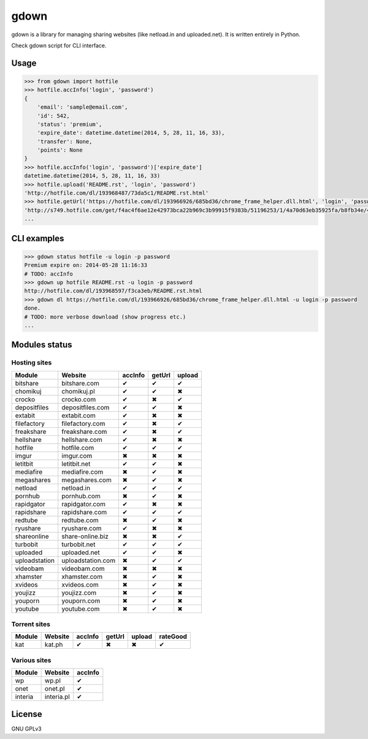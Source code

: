gdown
=====


.. image:: https://travis-ci.org/oczkers/gdown.png?branch=master
        :target: https://travis-ci.org/oczkers/gdown

gdown is a library for managing sharing websites (like netload.in and uploaded.net).
It is written entirely in Python.

Check gdown script for CLI interface.


Usage
-----

.. code-block:: pycon

    >>> from gdown import hotfile
    >>> hotfile.accInfo('login', 'password')
    {
        'email': 'sample@email.com',
        'id': 542,
        'status': 'premium',
        'expire_date': datetime.datetime(2014, 5, 28, 11, 16, 33),
        'transfer': None,
        'points': None
    }
    >>> hotfile.accInfo('login', 'password')['expire_date']
    datetime.datetime(2014, 5, 28, 11, 16, 33)
    >>> hotfile.upload('README.rst', 'login', 'password')
    'http://hotfile.com/dl/193968487/73da5c1/README.rst.html'
    >>> hotfile.getUrl('https://hotfile.com/dl/193966926/685bd36/chrome_frame_helper.dll.html', 'login', 'password')
    'http://s749.hotfile.com/get/f4ac4f6ae12e42973bca22b969c3b99915f9383b/51196253/1/4a70d63eb35925fa/b8fb34e/496034/chrome_frame_helper.dll'
    ...


CLI examples
------------
.. code-block:: bash

    >>> gdown status hotfile -u login -p password
    Premium expire on: 2014-05-28 11:16:33
    # TODO: accInfo
    >>> gdown up hotfile README.rst -u login -p password
    http://hotfile.com/dl/193968597/f3ca3eb/README.rst.html
    >>> gdown dl https://hotfile.com/dl/193966926/685bd36/chrome_frame_helper.dll.html -u login -p password
    done.
    # TODO: more verbose download (show progress etc.)
    ...


Modules status
--------------

Hosting sites
^^^^^^^^^^^^^^
+-------------+-----------------+-----------+-----------+-----------+
|   Module    |     Website     |  accInfo  |  getUrl   |  upload   |
+=============+=================+===========+===========+===========+
|bitshare     |bitshare.com     |✔          |✔          |✔          |
+-------------+-----------------+-----------+-----------+-----------+
|chomikuj     |chomikuj.pl      |✔          |✔          |✖          |
+-------------+-----------------+-----------+-----------+-----------+
|crocko       |crocko.com       |✔          |✖          |✔          |
+-------------+-----------------+-----------+-----------+-----------+
|depositfiles |depositfiles.com |✔          |✔          |✖          |
+-------------+-----------------+-----------+-----------+-----------+
|extabit      |extabit.com      |✔          |✖          |✖          |
+-------------+-----------------+-----------+-----------+-----------+
|filefactory  |filefactory.com  |✔          |✖          |✔          |
+-------------+-----------------+-----------+-----------+-----------+
|freakshare   |freakshare.com   |✔          |✖          |✔          |
+-------------+-----------------+-----------+-----------+-----------+
|hellshare    |hellshare.com    |✔          |✖          |✖          |
+-------------+-----------------+-----------+-----------+-----------+
|hotfile      |hotfile.com      |✔          |✔          |✔          |
+-------------+-----------------+-----------+-----------+-----------+
|imgur        |imgur.com        |✖          |✖          |✖          |
+-------------+-----------------+-----------+-----------+-----------+
|letitbit     |letitbit.net     |✔          |✔          |✖          |
+-------------+-----------------+-----------+-----------+-----------+
|mediafire    |mediafire.com    |✖          |✔          |✖          |
+-------------+-----------------+-----------+-----------+-----------+
|megashares   |megashares.com   |✖          |✔          |✖          |
+-------------+-----------------+-----------+-----------+-----------+
|netload      |netload.in       |✔          |✔          |✔          |
+-------------+-----------------+-----------+-----------+-----------+
|pornhub      |pornhub.com      |✖          |✔          |✖          |
+-------------+-----------------+-----------+-----------+-----------+
|rapidgator   |rapidgator.com   |✔          |✖          |✖          |
+-------------+-----------------+-----------+-----------+-----------+
|rapidshare   |rapidshare.com   |✔          |✔          |✔          |
+-------------+-----------------+-----------+-----------+-----------+
|redtube      |redtube.com      |✖          |✔          |✖          |
+-------------+-----------------+-----------+-----------+-----------+
|ryushare     |ryushare.com     |✔          |✖          |✖          |
+-------------+-----------------+-----------+-----------+-----------+
|shareonline  |share-online.biz |✖          |✖          |✔          |
+-------------+-----------------+-----------+-----------+-----------+
|turbobit     |turbobit.net     |✔          |✔          |✔          |
+-------------+-----------------+-----------+-----------+-----------+
|uploaded     |uploaded.net     |✔          |✔          |✖          |
+-------------+-----------------+-----------+-----------+-----------+
|uploadstation|uploadstation.com|✖          |✔          |✔          |
+-------------+-----------------+-----------+-----------+-----------+
|videobam     |videobam.com     |✖          |✖          |✖          |
+-------------+-----------------+-----------+-----------+-----------+
|xhamster     |xhamster.com     |✖          |✔          |✖          |
+-------------+-----------------+-----------+-----------+-----------+
|xvideos      |xvideos.com      |✖          |✔          |✖          |
+-------------+-----------------+-----------+-----------+-----------+
|youjizz      |youjizz.com      |✖          |✔          |✖          |
+-------------+-----------------+-----------+-----------+-----------+
|youporn      |youporn.com      |✖          |✔          |✖          |
+-------------+-----------------+-----------+-----------+-----------+
|youtube      |youtube.com      |✖          |✔          |✖          |
+-------------+-----------------+-----------+-----------+-----------+

Torrent sites
^^^^^^^^^^^^^^
+-------------+-----------------+-----------+-----------+-----------+-----------+
|   Module    |     Website     |  accInfo  |  getUrl   |  upload   |  rateGood |
+=============+=================+===========+===========+===========+===========+
|kat          |kat.ph           |✔          |✖          |✖          |✔          |
+-------------+-----------------+-----------+-----------+-----------+-----------+


Various sites
^^^^^^^^^^^^^^
+-------------+-----------------+-----------+
|   Module    |     Website     |  accInfo  |
+=============+=================+===========+
|wp           |wp.pl            |✔          |
+-------------+-----------------+-----------+
|onet         |onet.pl          |✔          |
+-------------+-----------------+-----------+
|interia      |interia.pl       |✔          |
+-------------+-----------------+-----------+

License
-------

GNU GPLv3
